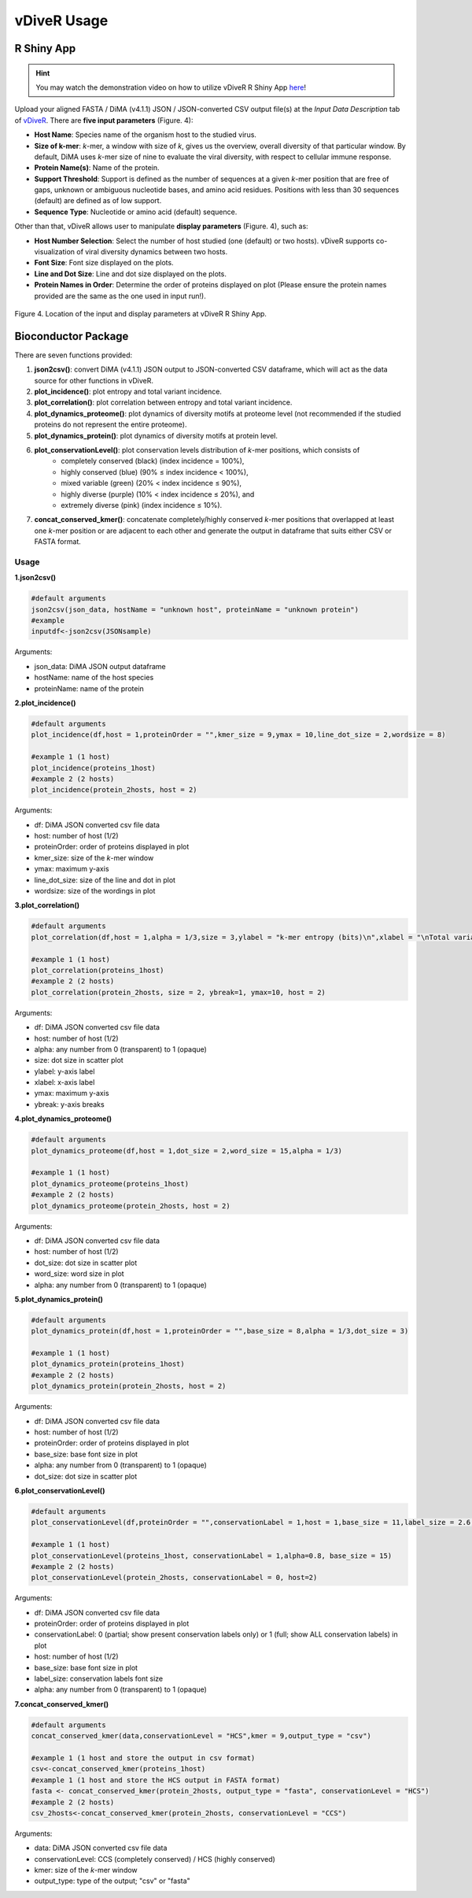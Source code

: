 vDiveR Usage
==============

R Shiny App
---------------------

.. Hint::
    You may watch the demonstration video on how to utilize vDiveR R Shiny App `here <https://youtu.be/rJlmL6Rbp6k>`_!

Upload your aligned FASTA / DiMA (v4.1.1) JSON / JSON-converted CSV output file(s) at the *Input Data Description* tab of `vDiveR <https://protocol-viral-diversity.shinyapps.io/DiveR/>`_. There are **five input parameters** (Figure. 4):

- **Host Name**: Species name of the organism host to the studied virus.
- **Size of k-mer**: *k*-mer, a window with size of *k*, gives us the overview, overall diversity of that particular window. By default, DiMA uses *k*-mer size of nine to evaluate the viral diversity, with respect to cellular immune response.
- **Protein Name(s)**: Name of the protein.
- **Support Threshold**: Support is defined as the number of sequences at a given *k*-mer position that are free of gaps, unknown or ambiguous nucleotide bases, and amino acid residues. Positions with less than 30 sequences (default) are defined as of low support.
- **Sequence Type**: Nucleotide or amino acid (default) sequence.

Other than that, vDiveR allows user to manipulate **display parameters** (Figure. 4), such as:

- **Host Number Selection**: Select the number of host studied (one (default) or two hosts). vDiveR supports co-visualization of viral diversity dynamics between two hosts.
- **Font Size**: Font size displayed on the plots.
- **Line and Dot Size**: Line and dot size displayed on the plots.
- **Protein Names in Order**: Determine the order of proteins displayed on plot (Please ensure the protein names provided are the same as the one used in input run!).

.. figure:: images/input_parameters.jpg
Figure 4. Location of the input and display parameters at vDiveR R Shiny App.


Bioconductor Package
---------------------
There are seven functions provided:

#. **json2csv()**: convert DiMA (v4.1.1) JSON output to JSON-converted CSV dataframe, which will act as the data source for other functions in vDiveR.
#. **plot_incidence()**: plot entropy and total variant incidence.
#. **plot_correlation()**: plot correlation between entropy and total variant incidence.
#. **plot_dynamics_proteome()**: plot dynamics of diversity motifs at proteome level (not recommended if the studied proteins do not represent the entire proteome).
#. **plot_dynamics_protein()**: plot dynamics of diversity motifs at protein level.
#. **plot_conservationLevel()**: plot conservation levels distribution of *k*-mer positions, which consists of 
    - completely conserved (black) (index incidence = 100%), 
    - highly conserved (blue) (90% ≤ index incidence < 100%), 
    - mixed variable (green) (20% < index incidence ≤ 90%), 
    - highly diverse (purple) (10% < index incidence ≤ 20%), and 
    - extremely diverse (pink) (index incidence ≤ 10%).
#. **concat_conserved_kmer()**: concatenate completely/highly conserved *k*-mer positions that overlapped at least one *k*-mer position or are adjacent to each other and generate the output in dataframe that suits either CSV or FASTA format.


Usage
^^^^^^^^^^^^^^^^^^
**1.json2csv()**

.. code-block:: 

    #default arguments
    json2csv(json_data, hostName = "unknown host", proteinName = "unknown protein")
    #example
    inputdf<-json2csv(JSONsample)

Arguments:

- json_data: DiMA JSON output dataframe
- hostName: name of the host species
- proteinName: name of the protein

**2.plot_incidence()**

.. code-block::

    #default arguments
    plot_incidence(df,host = 1,proteinOrder = "",kmer_size = 9,ymax = 10,line_dot_size = 2,wordsize = 8)
    
    #example 1 (1 host)
    plot_incidence(proteins_1host)
    #example 2 (2 hosts)
    plot_incidence(protein_2hosts, host = 2)


Arguments:

- df: DiMA JSON converted csv file data
- host: number of host (1/2)
- proteinOrder: order of proteins displayed in plot
- kmer_size: size of the *k*-mer window
- ymax: maximum y-axis
- line_dot_size: size of the line and dot in plot
- wordsize: size of the wordings in plot

**3.plot_correlation()**

.. code-block::

    #default arguments
    plot_correlation(df,host = 1,alpha = 1/3,size = 3,ylabel = "k-mer entropy (bits)\n",xlabel = "\nTotal variants (%)",ymax = ceiling(max(df$entropy)),ybreak = 0.5)
    
    #example 1 (1 host)
    plot_correlation(proteins_1host)
    #example 2 (2 hosts)
    plot_correlation(protein_2hosts, size = 2, ybreak=1, ymax=10, host = 2)

Arguments:

- df: DiMA JSON converted csv file data
- host: number of host (1/2)
- alpha: any number from 0 (transparent) to 1 (opaque)
- size: dot size in scatter plot
- ylabel: y-axis label
- xlabel: x-axis label
- ymax: maximum y-axis
- ybreak: y-axis breaks

**4.plot_dynamics_proteome()**

.. code-block::

    #default arguments
    plot_dynamics_proteome(df,host = 1,dot_size = 2,word_size = 15,alpha = 1/3)

    #example 1 (1 host)
    plot_dynamics_proteome(proteins_1host)
    #example 2 (2 hosts)
    plot_dynamics_proteome(protein_2hosts, host = 2)


Arguments:

- df: DiMA JSON converted csv file data
- host: number of host (1/2)
- dot_size: dot size in scatter plot
- word_size: word size in plot
- alpha: any number from 0 (transparent) to 1 (opaque)


**5.plot_dynamics_protein()**

.. code-block::

    #default arguments
    plot_dynamics_protein(df,host = 1,proteinOrder = "",base_size = 8,alpha = 1/3,dot_size = 3)

    #example 1 (1 host)
    plot_dynamics_protein(proteins_1host)
    #example 2 (2 hosts)
    plot_dynamics_protein(protein_2hosts, host = 2)


Arguments:

- df: DiMA JSON converted csv file data
- host: number of host (1/2)
- proteinOrder: order of proteins displayed in plot
- base_size: base font size in plot
- alpha: any number from 0 (transparent) to 1 (opaque)
- dot_size: dot size in scatter plot

**6.plot_conservationLevel()**

.. code-block::

    #default arguments
    plot_conservationLevel(df,proteinOrder = "",conservationLabel = 1,host = 1,base_size = 11,label_size = 2.6,alpha = 0.6)

    #example 1 (1 host)
    plot_conservationLevel(proteins_1host, conservationLabel = 1,alpha=0.8, base_size = 15)
    #example 2 (2 hosts)
    plot_conservationLevel(protein_2hosts, conservationLabel = 0, host=2)

Arguments:

- df: DiMA JSON converted csv file data
- proteinOrder: order of proteins displayed in plot
- conservationLabel: 0 (partial; show present conservation labels only) or 1 (full; show ALL conservation labels) in plot
- host: number of host (1/2)
- base_size: base font size in plot
- label_size: conservation labels font size
- alpha: any number from 0 (transparent) to 1 (opaque) 

**7.concat_conserved_kmer()**

.. code-block::

    #default arguments
    concat_conserved_kmer(data,conservationLevel = "HCS",kmer = 9,output_type = "csv")

    #example 1 (1 host and store the output in csv format)
    csv<-concat_conserved_kmer(proteins_1host)
    #example 1 (1 host and store the HCS output in FASTA format)
    fasta <- concat_conserved_kmer(protein_2hosts, output_type = "fasta", conservationLevel = "HCS")
    #example 2 (2 hosts)
    csv_2hosts<-concat_conserved_kmer(protein_2hosts, conservationLevel = "CCS")


Arguments:

- data: DiMA JSON converted csv file data
- conservationLevel: CCS (completely conserved) / HCS (highly conserved)
- kmer: size of the *k*-mer window
- output_type: type of the output; "csv" or "fasta"

